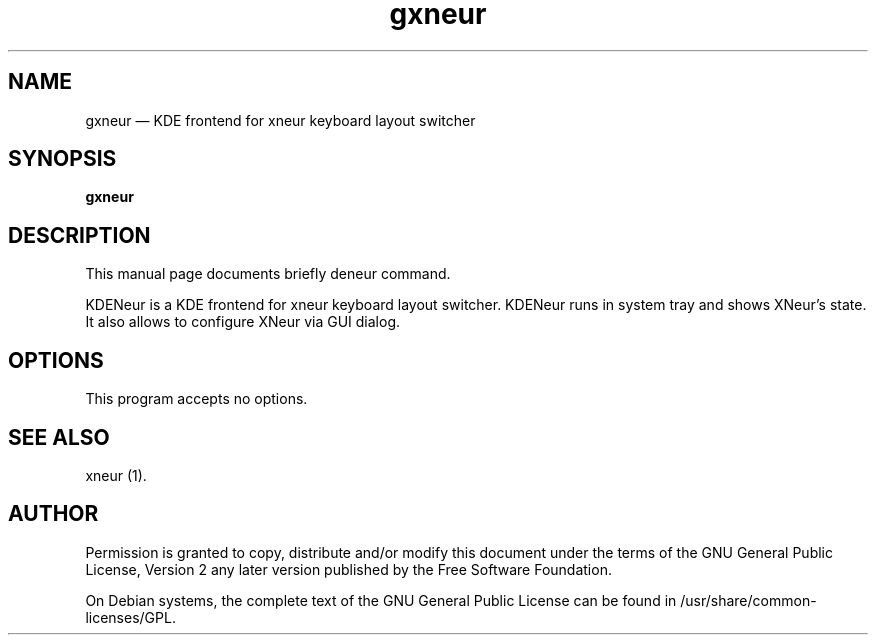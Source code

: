.TH "gxneur" "1" 
.SH "NAME" 
gxneur \(em KDE frontend for xneur keyboard layout switcher 
.SH "SYNOPSIS" 
.PP 
\fBgxneur\fR 
.SH "DESCRIPTION" 
.PP 
This manual page documents briefly \fkdeneur\fR command. 
.PP 
KDENeur is a KDE frontend for xneur keyboard layout switcher. KDENeur runs in system tray and shows XNeur's state. It also allows to configure XNeur via GUI dialog. 
.SH "OPTIONS" 
.PP 
This program accepts no options. 
.SH "SEE ALSO" 
.PP 
xneur (1). 
.SH "AUTHOR" 
.PP 
Permission is granted to copy, distribute and/or modify this document under 
the terms of the GNU General Public License, Version 2 any  
later version published by the Free Software Foundation. 
 
.PP 
On Debian systems, the complete text of the GNU General Public 
License can be found in /usr/share/common-licenses/GPL. 
 
.\" created by instant / docbook-to-man, Thu 27 Dec 2007, 01:04 
